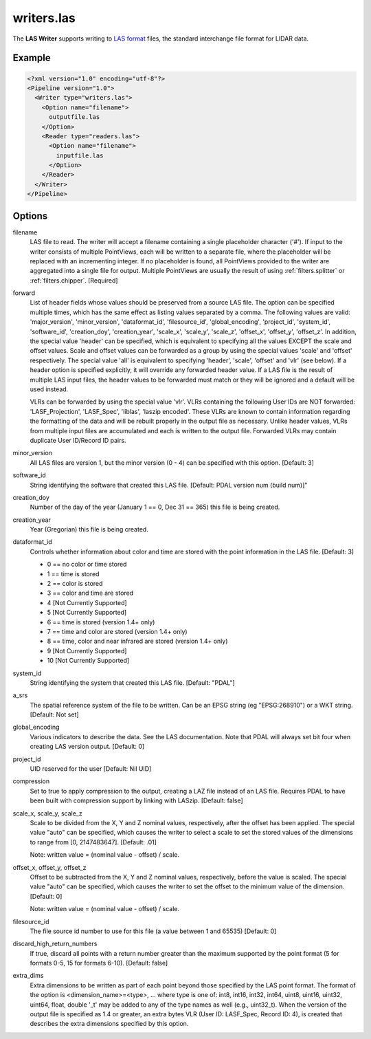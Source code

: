 .. _writers.las:

writers.las
===========

The **LAS Writer** supports writing to `LAS format`_ files, the standard
interchange file format for LIDAR data.

Example
-------

.. code-block:: xml

  <?xml version="1.0" encoding="utf-8"?>
  <Pipeline version="1.0">
    <Writer type="writers.las">
      <Option name="filename">
        outputfile.las
      </Option>
      <Reader type="readers.las">
        <Option name="filename">
          inputfile.las
        </Option>
      </Reader>
    </Writer>
  </Pipeline>

Options
-------

filename
  LAS file to read. The writer will accept a filename containing
  a single placeholder character ('#').  If input to the writer consists
  of multiple PointViews, each will be written to a separate file, where
  the placeholder will be replaced with an incrementing integer.  If no
  placeholder is found, all PointViews provided to the writer are
  aggregated into a single file for output.  Multiple PointViews are usually
  the result of using :ref:`filters.splitter` or :ref:`filters.chipper`.
  [Required]

forward
  List of header fields whose values should be preserved from a source
  LAS file.  The
  option can be specified multiple times, which has the same effect as
  listing values separated by a comma.  The following values are valid:
  'major_version', 'minor_version', 'dataformat_id', 'filesource_id',
  'global_encoding', 'project_id', 'system_id', 'software_id', 'creation_doy',
  'creation_year', 'scale_x', 'scale_y', 'scale_z', 'offset_x', 'offset_y',
  'offset_z'.  In addition, the special value 'header' can be specified,
  which is equivalent to specifying all the values EXCEPT the scale and
  offset values.  Scale and offset values can be forwarded as a group by
  using the special values 'scale' and 'offset' respectively.  The special
  value 'all' is equivalent to specifying 'header', 'scale', 'offset' and
  'vlr' (see below).
  If a header option is specified explicitly, it will override any forwarded
  header value.
  If a LAS file is the result of multiple LAS input files, the header values
  to be forwarded must match or they will be ignored and a default will
  be used instead.

  VLRs can be forwarded by using the special value 'vlr'.  VLRs containing
  the following User IDs are NOT forwarded: 'LASF_Projection', 'LASF_Spec',
  'liblas', 'laszip encoded'.  These VLRs are known to contain information
  regarding the formatting of the data and will be rebuilt properly in the
  output file as necessary.  Unlike header values, VLRs from multiple input
  files are accumulated and each is written to the output file.  Forwarded
  VLRs may contain duplicate User ID/Record ID pairs.

minor_version
  All LAS files are version 1, but the minor version (0 - 4) can be specified
  with this option. [Default: 3]

software_id
  String identifying the software that created this LAS file.
  [Default: PDAL version num (build num)]"

creation_doy
  Number of the day of the year (January 1 == 0, Dec 31 == 365) this file is
  being created.

creation_year
  Year (Gregorian) this file is being created.

dataformat_id
  Controls whether information about color and time are stored with the point
  information in the LAS file. [Default: 3]

  * 0 == no color or time stored
  * 1 == time is stored
  * 2 == color is stored
  * 3 == color and time are stored
  * 4 [Not Currently Supported]
  * 5 [Not Currently Supported]
  * 6 == time is stored (version 1.4+ only)
  * 7 == time and color are stored (version 1.4+ only)
  * 8 == time, color and near infrared are stored (version 1.4+ only)
  * 9 [Not Currently Supported]
  * 10 [Not Currently Supported]

system_id
  String identifying the system that created this LAS file. [Default: "PDAL"]

a_srs
  The spatial reference system of the file to be written. Can be an EPSG string (eg "EPSG:268910") or a WKT string. [Default: Not set]

global_encoding
  Various indicators to describe the data.  See the LAS documentation.  Note
  that PDAL will always set bit four when creating LAS version output.
  [Default: 0]

project_id
  UID reserved for the user [Default: Nil UID]

compression
  Set to true to apply compression to the output, creating a LAZ file instead
  of an LAS file.  Requires PDAL to have been built with compression support
  by linking with LASzip.  [Default: false]

scale_x, scale_y, scale_z
  Scale to be divided from the X, Y and Z nominal values, respectively, after
  the offset has been applied.  The special value "auto" can be specified,
  which causes the writer to select a scale to set the stored values of the
  dimensions to range from [0, 2147483647].  [Default: .01]

  Note: written value = (nominal value - offset) / scale.

offset_x, offset_y, offset_z
   Offset to be subtracted from the X, Y and Z nominal values, respectively,
   before the value is scaled.  The special value "auto" can be specified,
   which causes the writer to set the offset to the minimum value of the
   dimension.  [Default: 0]

   Note: written value = (nominal value - offset) / scale.

filesource_id
  The file source id number to use for this file (a value between
  1 and 65535) [Default: 0]

discard_high_return_numbers
  If true, discard all points with a return number greater than the maximum
  supported by the point format (5 for formats 0-5, 15 for formats 6-10).
  [Default: false]

extra_dims
  Extra dimensions to be written as part of each point beyond those specified
  by the LAS point format.  The format of the option is
  <dimension_name>=<type>, ... where type is one of:
  int8, int16, int32, int64, uint8, uint16, uint32, uint64, float, double
  '_t' may be added to any of the type names as well (e.g., uint32_t).  When
  the version of the output file is specified as 1.4 or greater, an extra
  bytes VLR (User ID: LASF_Spec, Record ID: 4), is created that describes the
  extra dimensions specified by this option.

.. _LAS format: http://asprs.org/Committee-General/LASer-LAS-File-Format-Exchange-Activities.html

